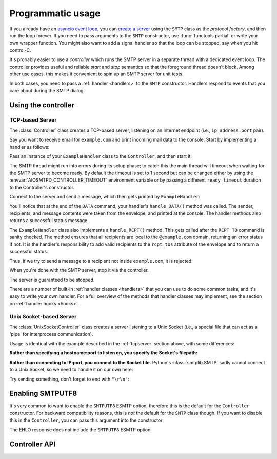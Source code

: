 .. _controller:

====================
 Programmatic usage
====================

If you already have an `asyncio event loop`_, you can `create a server`_ using
the ``SMTP`` class as the *protocol factory*, and then run the loop forever.
If you need to pass arguments to the ``SMTP`` constructor, use
:func:`functools.partial` or write your own wrapper function.  You might also
want to add a signal handler so that the loop can be stopped, say when you hit
control-C.

It's probably easier to use a *controller* which runs the SMTP server in a
separate thread with a dedicated event loop.  The controller provides useful
and reliable *start* and *stop* semantics so that the foreground thread
doesn't block.  Among other use cases, this makes it convenient to spin up an
SMTP server for unit tests.

In both cases, you need to pass a :ref:`handler <handlers>` to the ``SMTP``
constructor.  Handlers respond to events that you care about during the SMTP
dialog.


Using the controller
====================

.. _tcpserver:

TCP-based Server
----------------

The :class:`Controller` class creates a TCP-based server,
listening on an Internet endpoint (i.e., ``ip_address:port`` pair).

Say you want to receive email for ``example.com`` and print incoming mail data
to the console.  Start by implementing a handler as follows:

.. doctest::

    >>> import asyncio
    >>> class ExampleHandler:
    ...     async def handle_RCPT(self, server, session, envelope, address, rcpt_options):
    ...         if not address.endswith('@example.com'):
    ...             return '550 not relaying to that domain'
    ...         envelope.rcpt_tos.append(address)
    ...         return '250 OK'
    ...
    ...     async def handle_DATA(self, server, session, envelope):
    ...         print('Message from %s' % envelope.mail_from)
    ...         print('Message for %s' % envelope.rcpt_tos)
    ...         print('Message data:\n')
    ...         for ln in envelope.content.decode('utf8', errors='replace').splitlines():
    ...             print(f'> {ln}'.strip())
    ...         print()
    ...         print('End of message')
    ...         return '250 Message accepted for delivery'

Pass an instance of your ``ExampleHandler`` class to the ``Controller``, and
then start it:

.. doctest::

    >>> from aiosmtpd.controller import Controller
    >>> controller = Controller(ExampleHandler())
    >>> controller.start()

The SMTP thread might run into errors during its setup phase; to catch this
the main thread will timeout when waiting for the SMTP server to become ready.
By default the timeout is set to 1 second but can be changed either by using
the :envvar:`AIOSMTPD_CONTROLLER_TIMEOUT` environment variable or by passing a
different ``ready_timeout`` duration to the Controller's constructor.

Connect to the server and send a message, which then gets printed by
``ExampleHandler``:

.. doctest::

    >>> from smtplib import SMTP as Client
    >>> client = Client(controller.hostname, controller.port)
    >>> r = client.sendmail('a@example.com', ['b@example.com'], """\
    ... From: Anne Person <anne@example.com>
    ... To: Bart Person <bart@example.com>
    ... Subject: A test
    ... Message-ID: <ant>
    ...
    ... Hi Bart, this is Anne.
    ... """)
    Message from a@example.com
    Message for ['b@example.com']
    Message data:
    <BLANKLINE>
    > From: Anne Person <anne@example.com>
    > To: Bart Person <bart@example.com>
    > Subject: A test
    > Message-ID: <ant>
    >
    > Hi Bart, this is Anne.
    <BLANKLINE>
    End of message

You'll notice that at the end of the ``DATA`` command, your handler's
``handle_DATA()`` method was called.  The sender, recipients, and message
contents were taken from the envelope, and printed at the console.  The
handler methods also returns a successful status message.

The ``ExampleHandler`` class also implements a ``handle_RCPT()`` method.  This
gets called after the ``RCPT TO`` command is sanity checked.  The method
ensures that all recipients are local to the ``@example.com`` domain,
returning an error status if not.  It is the handler's responsibility to add
valid recipients to the ``rcpt_tos`` attribute of the envelope and to return a
successful status.

Thus, if we try to send a message to a recipient not inside ``example.com``,
it is rejected:

.. doctest::

    >>> client.sendmail('aperson@example.com', ['cperson@example.net'], """\
    ... From: Anne Person <anne@example.com>
    ... To: Chris Person <chris@example.net>
    ... Subject: Another test
    ... Message-ID: <another>
    ...
    ... Hi Chris, this is Anne.
    ... """)
    Traceback (most recent call last):
    ...
    smtplib.SMTPRecipientsRefused: {'cperson@example.net': (550, b'not relaying to that domain')}

When you're done with the SMTP server, stop it via the controller.

.. doctest::

    >>> controller.stop()

The server is guaranteed to be stopped.

.. doctest::

    >>> client.connect(controller.hostname, controller.port)
    Traceback (most recent call last):
    ...
    ConnectionRefusedError: ...

There are a number of built-in :ref:`handler classes <handlers>` that you can
use to do some common tasks, and it's easy to write your own handler.  For a
full overview of the methods that handler classes may implement, see the
section on :ref:`handler hooks <hooks>`.

Unix Socket-based Server
------------------------

The :class:`UnixSocketController` class creates a server listening to
a Unix Socket (i.e., a special file that can act as a 'pipe' for interprocess
communication).

Usage is identical with the example described in the :ref:`tcpserver` section above,
with some differences:

**Rather than specifying a hostname:port to listen on, you specify the Socket's filepath:**

.. doctest::
   :skipif: in_win32

    >>> from aiosmtpd.controller import UnixSocketController
    >>> controller = UnixSocketController(ExampleHandler(), unix_socket="smtp_socket~")
    >>> controller.start()

**Rather than connecting to IP:port, you connect to the Socket file.**
Python's :class:`smtplib.SMTP` sadly cannot connect to a Unix Socket,
so we need to handle it on our own here:

.. doctest::
   :skipif: in_win32

    >>> import socket
    >>> sock = socket.socket(socket.AF_INET, socket.SOCK_STREAM)
    >>> sock.connect("smtp_socket~")

Try sending something, don't forget to end with ``"\r\n"``:

.. doctest::
   :skipif: in_win32

    >>> sock.send("HELO example.org\r\n")
    >>> resp = sock.recv(1023)
    >>> print(resp)
    b"1234"


.. _enablesmtputf8:

Enabling SMTPUTF8
=================

It's very common to want to enable the ``SMTPUTF8`` ESMTP option, therefore
this is the default for the ``Controller`` constructor.  For backward
compatibility reasons, this is *not* the default for the ``SMTP`` class
though.  If you want to disable this in the ``Controller``, you can pass this
argument into the constructor:

.. doctest::

    >>> from aiosmtpd.handlers import Sink
    >>> controller = Controller(Sink(), enable_SMTPUTF8=False)
    >>> controller.start()

    >>> client = Client(controller.hostname, controller.port)
    >>> code, message = client.ehlo('me')
    >>> code
    250

The EHLO response does not include the ``SMTPUTF8`` ESMTP option.

.. doctest::

    >>> lines = message.decode('utf-8').splitlines()
    >>> # Don't print the server host name line, since that's variable.
    >>> for line in lines[1:]:
    ...     print(line)
    SIZE 33554432
    8BITMIME
    HELP

    >>> controller.stop()


Controller API
==============

.. py:module:: aiosmtpd.controller

.. class:: BaseThreadedController(\
   handler, \
   loop=None, \
   *, \
   ready_timeout=1.0, \
   ssl_context=None, \
   server_hostname=None, server_kwargs=None, **SMTP_parameters)

   :param handler: Handler object
   :param loop: The asyncio event loop in which the server will run.
      If not given, :func:`asyncio.new_event_loop` will be called to create the event loop.
   :param ready_timeout: How long to wait until server starts.
      The :envvar:`AIOSMTPD_CONTROLLER_TIMEOUT` takes precedence over this parameter.
   :type ready_timeout: float
   :param ssl_context: SSL Context to wrap the socket in.
       Will be passed-through to  :meth:`~asyncio.loop.create_server` method
   :type ssl_context: ssl.SSLContext
   :param server_hostname: Server's hostname,
      will be passed-through as ``hostname`` parameter of :class:`~aiosmtpd.smtp.SMTP`
   :type server_hostname: Optional[str]
   :param server_kwargs: (DEPRECATED) A dict that
     will be passed-through as keyword arguments of :class:`~aiosmtpd.smtp.SMTP`.
     Explicitly listed keyword arguments going into ``**SMTP_parameters``
     will take precedence over this parameter
   :type server_kwargs: Dict[str, Any]
   :param SMTP_parameters: Optional keyword arguments that
     will be passed-through as keyword arguments of :class:`~aiosmtpd.smtp.SMTP`

   .. important::

      Usually, setting the ``ssl_context`` parameter will switch the protocol to ``SMTPS`` mode,
      implying unconditional encryption of the connection,
      and preventing the use of the ``STARTTLS`` mechanism.

      Actual behavior depends on the subclass's implementation.

   |
   | :part:`Attributes`

   .. attribute:: handler
      :noindex:

      The instance of the event *handler* passed to the constructor.

   .. attribute:: loop
      :noindex:

      The event loop being used.

   .. attribute:: ready_timeout
      :type: float
      :noindex:

      The timeout value used to wait for the server to start.

   .. attribute:: server

      This is the server instance returned by
      :meth:`_create_server` after the server has started.

   .. py:attribute:: smtpd
      :type: aiosmtpd.smtp.SMTP

      The server instance (of class SMTP) created by :meth:`factory` after
      the controller is started.

   |
   | :part:`Methods`

   .. py:method:: _create_server() -> Coroutine
      :abstractmethod:

      This method will be called by :meth:`_run` during :meth:`start` procedure.

      It must return a ``Coroutine`` object which will be executed by the asyncio event loop.

   .. py:method:: _trigger_server() -> None
      :abstractmethod:

      The :meth:`asyncio.loop.create_server` method (or its parallel)
      invokes :meth:`factory` "lazily",
      so exceptions in :meth:`factory` can go undetected during :meth:`start`.

      This method will create a connection to the started server and 'exchange' some traffic,
      thus triggering :meth:`factory` invocation,
      allowing the Controller to catch exceptions during initialization.

   .. method:: start() -> None

      :raises TimeoutError: if the server takes too long to get ready,
         exceeding the ``ready_timeout`` parameter.
      :raises RuntimeError: if an unrecognized & unhandled error happened,
         resulting in non-creation of a server object
         (:attr:`smtpd` remains ``None``)

      Start the server in the subthread.
      The subthread is always a :class:`daemon thread <threading.Thread>`
      (i.e., we always set ``thread.daemon=True``).

      Exceptions can be raised
      if the server does not start within :attr:`ready_timeout` seconds,
      or if any other exception occurs in :meth:`factory` while creating the server.

      .. important::

         If :meth:`start` raises an Exception,
         cleanup is not performed automatically,
         to support deep inspection post-exception (if you wish to do so.)
         Cleanup must still be performed manually by calling :meth:`stop`

         For example::

             # Assume SomeController is a concrete subclass of BaseThreadedController
             controller = SomeController(handler)
             try:
                 controller.start()
             except ...:
                 ... exception handling and/or inspection ...
             finally:
                 controller.stop()

   .. method:: stop() -> None

      :raises AssertionError: if :meth:`stop` is called before :meth:`start` is called successfully

      Stop the server and the event loop, and cancel all tasks.

   .. method:: factory() -> aiosmtpd.smtp.SMTP

      You can override this method to create custom instances of the ``SMTP``
      class being controlled.

      By default, this creates an ``SMTP`` instance,
      passing in your handler and setting flags from the :attr:`**SMTP_Parameters` parameter.

      Examples of why you would want to override this method include
      creating an :ref:`LMTP <LMTP>` server instance instead of the standard ``SMTP`` server.



.. class:: Controller(\
   handler, \
   hostname=None, port=8025, \
   loop=None, \
   *, \
   ready_timeout=1.0, \
   ssl_context=None, \
   server_hostname=None, server_kwargs=None, **SMTP_parameters)

   :param hostname: Will be given to the event loop's :meth:`~asyncio.loop.create_server` method
      as the ``host`` parameter, with a slight processing (see below)
   :type hostname: Optional[str]
   :param port: Will be passed-through to  :meth:`~asyncio.loop.create_server` method
   :type port: int

   .. note::

      The ``hostname`` parameter will be passed to the event loop's
      :meth:`~asyncio.loop.create_server` method as the ``host`` parameter,
      :boldital:`except` ``None`` (default) will be translated to ``::1``.

        * To bind `dual-stack`_ locally, use ``localhost``.

        * To bind `dual-stack`_ on all interfaces, use ``""`` (empty string).

   .. important::

      The ``hostname`` parameter does NOT get passed through to the SMTP instance;
      if you want to give the SMTP instance a custom hostname
      (e.g., for use in HELO/EHLO greeting),
      you must pass it through the :attr:`server_hostname` parameter.

   .. important::

      Explicitly defined SMTP keyword arguments will override keyword arguments of the
      same names defined in the (deprecated) ``server_kwargs`` argument.

      >>> from aiosmtpd.handlers import Sink
      >>> controller = Controller(Sink(), timeout=200, server_kwargs=dict(timeout=400))
      >>> controller.SMTP_kwargs["timeout"]
      200

      One example is the ``enable_SMTPUTF8`` flag described in the
      :ref:`Enabling SMTPUTF8 section <enablesmtputf8>` above.

   |
   | :part:`Attributes`

   .. attribute:: hostname: str
                  port: int
      :noindex:

      The values of the *hostname* and *port* arguments.

   Other parameters, attributes, and methods are identical to :class:`BaseThreadedController`
   and thus are not repeated nor explained here.


.. class:: UnixSocketController(\
   handler, \
   unix_socket, \
   loop=None, \
   *, \
   ready_timeout=1.0, \
   ssl_context=None, \
   server_hostname=None,\
   **SMTP_parameters)

   :param unix_socket: Socket file,
      will be passed-through to :meth:`asyncio.loop.create_unix_server`
   :type unix_socket: Union[str, pathlib.Path]

   |
   | :part:`Attributes`

   .. py:attribute:: unix_socket
      :type: str

      The stringified version of the ``unix_socket`` parameter

   Other parameters, attributes, and methods are identical to :class:`BaseThreadedController`
   and thus are not repeated nor explained here.


.. _`asyncio event loop`: https://docs.python.org/3/library/asyncio-eventloop.html
.. _`create a server`: https://docs.python.org/3/library/asyncio-eventloop.html#asyncio.AbstractEventLoop.create_server
.. _dual-stack: https://en.wikipedia.org/wiki/IPv6#Dual-stack_IP_implementation
